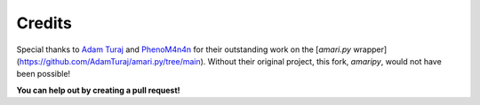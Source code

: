 Credits
=======

Special thanks to `Adam Turaj <https://github.com/AdamTuraj>`_ and `PhenoM4n4n <https://github.com/phenom4n4n>`_ for their outstanding work on the [`amari.py` wrapper](https://github.com/AdamTuraj/amari.py/tree/main). Without their original project, this fork, `amaripy`, would not have been possible!

**You can help out by creating a pull request!**

